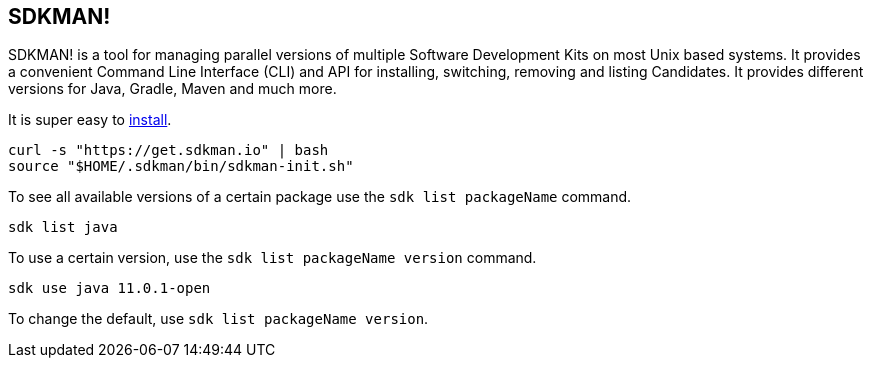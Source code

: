 == SDKMAN!

SDKMAN! is a tool for managing parallel versions of multiple Software Development Kits on most Unix based systems. It provides a convenient Command Line Interface (CLI) and API for installing, switching, removing and listing Candidates.
It provides different versions for Java, Gradle, Maven and much more.

It is super easy to https://sdkman.io/install[install].

[source,terminal]
----
curl -s "https://get.sdkman.io" | bash
source "$HOME/.sdkman/bin/sdkman-init.sh"
----

To see all available versions of a certain package use the `sdk list packageName` command.

[source,terminal]
----
sdk list java
----

To use a certain version, use the `sdk list packageName version` command.

[source,terminal]
----
sdk use java 11.0.1-open
----

To change the default, use `sdk list packageName version`.


